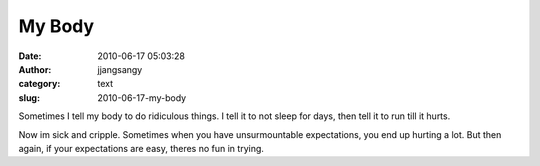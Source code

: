 My Body
#######
:date: 2010-06-17 05:03:28
:author: jjangsangy
:category: text
:slug: 2010-06-17-my-body

Sometimes I tell my body to do ridiculous things. I tell it to not sleep
for days, then tell it to run till it hurts.



Now im sick and cripple. Sometimes when you have unsurmountable
expectations, you end up hurting a lot. But then again, if your
expectations are easy, theres no fun in trying.
